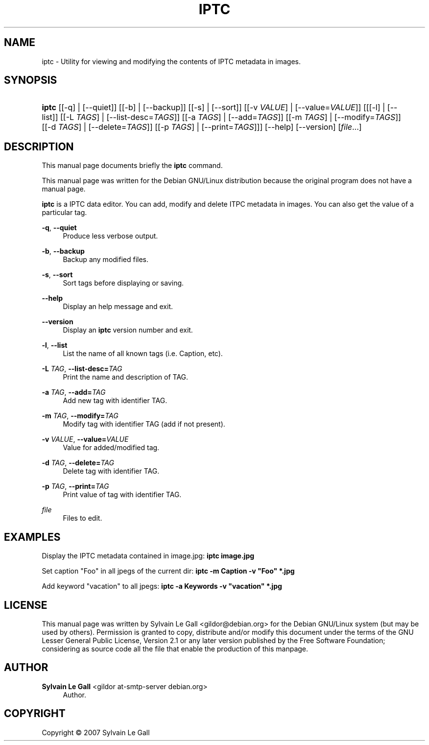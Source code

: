 '\" t
.\"     Title: IPTC
.\"    Author: Sylvain Le Gall <gildor at-smtp-server debian.org>
.\" Generator: DocBook XSL Stylesheets v1.79.1 <http://docbook.sf.net/>
.\"      Date: Jan 17, 2007
.\"    Manual: [FIXME: manual]
.\"    Source: [FIXME: source]
.\"  Language: English
.\"
.TH "IPTC" "1" "Jan 17, 2007" "[FIXME: source]" "[FIXME: manual]"
.\" -----------------------------------------------------------------
.\" * Define some portability stuff
.\" -----------------------------------------------------------------
.\" ~~~~~~~~~~~~~~~~~~~~~~~~~~~~~~~~~~~~~~~~~~~~~~~~~~~~~~~~~~~~~~~~~
.\" http://bugs.debian.org/507673
.\" http://lists.gnu.org/archive/html/groff/2009-02/msg00013.html
.\" ~~~~~~~~~~~~~~~~~~~~~~~~~~~~~~~~~~~~~~~~~~~~~~~~~~~~~~~~~~~~~~~~~
.ie \n(.g .ds Aq \(aq
.el       .ds Aq '
.\" -----------------------------------------------------------------
.\" * set default formatting
.\" -----------------------------------------------------------------
.\" disable hyphenation
.nh
.\" disable justification (adjust text to left margin only)
.ad l
.\" -----------------------------------------------------------------
.\" * MAIN CONTENT STARTS HERE *
.\" -----------------------------------------------------------------
.SH "NAME"
iptc \- Utility for viewing and modifying the contents of IPTC metadata in images\&.
.SH "SYNOPSIS"
.HP \w'\fBiptc\fR\ 'u
\fBiptc\fR [[\-q] | [\-\-quiet]] [[\-b] | [\-\-backup]] [[\-s] | [\-\-sort]] [[\-v\ \fIVALUE\fR] | [\-\-value=\fIVALUE\fR]] [[[\-l] | [\-\-list]] [[\-L\ \fITAGS\fR] | [\-\-list\-desc=\fITAGS\fR]] [[\-a\ \fITAGS\fR] | [\-\-add=\fITAGS\fR]] [[\-m\ \fITAGS\fR] | [\-\-modify=\fITAGS\fR]] [[\-d\ \fITAGS\fR] | [\-\-delete=\fITAGS\fR]] [[\-p\ \fITAGS\fR] | [\-\-print=\fITAGS\fR]]] [\-\-help] [\-\-version] [\fIfile\fR...]
.SH "DESCRIPTION"
.PP
This manual page documents briefly the
\fBiptc\fR
command\&.
.PP
This manual page was written for the Debian GNU/Linux distribution because the original program does not have a manual page\&.
.PP
\fBiptc\fR
is a IPTC data editor\&. You can add, modify and delete ITPC metadata in images\&. You can also get the value of a particular tag\&.
.PP
\fB\-q\fR, \fB\-\-quiet\fR
.RS 4
Produce less verbose output\&.
.RE
.PP
\fB\-b\fR, \fB\-\-backup\fR
.RS 4
Backup any modified files\&.
.RE
.PP
\fB\-s\fR, \fB\-\-sort\fR
.RS 4
Sort tags before displaying or saving\&.
.RE
.PP
\fB\-\-help\fR
.RS 4
Display an help message and exit\&.
.RE
.PP
\fB\-\-version\fR
.RS 4
Display an
\fBiptc\fR
version number and exit\&.
.RE
.PP
\fB\-l\fR, \fB\-\-list\fR
.RS 4
List the name of all known tags (i\&.e\&. Caption, etc)\&.
.RE
.PP
\fB\-L \fR\fB\fITAG\fR\fR, \fB\-\-list\-desc=\fR\fB\fITAG\fR\fR
.RS 4
Print the name and description of TAG\&.
.RE
.PP
\fB\-a \fR\fB\fITAG\fR\fR, \fB\-\-add=\fR\fB\fITAG\fR\fR
.RS 4
Add new tag with identifier TAG\&.
.RE
.PP
\fB\-m \fR\fB\fITAG\fR\fR, \fB\-\-modify=\fR\fB\fITAG\fR\fR
.RS 4
Modify tag with identifier TAG (add if not present)\&.
.RE
.PP
\fB\-v \fR\fB\fIVALUE\fR\fR, \fB\-\-value=\fR\fB\fIVALUE\fR\fR
.RS 4
Value for added/modified tag\&.
.RE
.PP
\fB\-d \fR\fB\fITAG\fR\fR, \fB\-\-delete=\fR\fB\fITAG\fR\fR
.RS 4
Delete tag with identifier TAG\&.
.RE
.PP
\fB\-p \fR\fB\fITAG\fR\fR, \fB\-\-print=\fR\fB\fITAG\fR\fR
.RS 4
Print value of tag with identifier TAG\&.
.RE
.PP
\fB\fIfile\fR\fR
.RS 4
Files to edit\&.
.RE
.SH "EXAMPLES"
.PP
Display the IPTC metadata contained in image\&.jpg:
\fBiptc image\&.jpg\fR
.PP
Set caption "Foo" in all jpegs of the current dir:
\fBiptc \-m Caption \-v "Foo" *\&.jpg\fR
.PP
Add keyword "vacation" to all jpegs:
\fBiptc \-a Keywords \-v "vacation" *\&.jpg\fR
.SH "LICENSE"
.PP
This manual page was written by
Sylvain Le Gall
<gildor@debian\&.org>
for the Debian GNU/Linux system (but may be used by others)\&. Permission is granted to copy, distribute and/or modify this document under the terms of the
GNU
Lesser General Public License, Version 2\&.1 or any later version published by the Free Software Foundation; considering as source code all the file that enable the production of this manpage\&.
.SH "AUTHOR"
.PP
\fBSylvain Le Gall\fR <\&gildor at\-smtp\-server debian\&.org\&>
.RS 4
Author.
.RE
.SH "COPYRIGHT"
.br
Copyright \(co 2007 Sylvain Le Gall
.br
